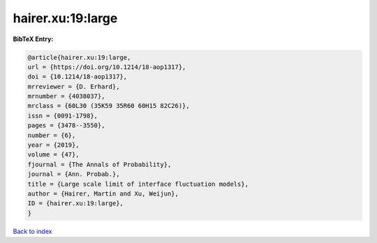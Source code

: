 hairer.xu:19:large
==================

.. :cite:t:`hairer.xu:19:large`

.. bibliography:: ../../All.bib

**BibTeX Entry:**

.. code-block:: bibtex

   @article{hairer.xu:19:large,
   url = {https://doi.org/10.1214/18-aop1317},
   doi = {10.1214/18-aop1317},
   mrreviewer = {D. Erhard},
   mrnumber = {4038037},
   mrclass = {60L30 (35K59 35R60 60H15 82C26)},
   issn = {0091-1798},
   pages = {3478--3550},
   number = {6},
   year = {2019},
   volume = {47},
   fjournal = {The Annals of Probability},
   journal = {Ann. Probab.},
   title = {Large scale limit of interface fluctuation models},
   author = {Hairer, Martin and Xu, Weijun},
   ID = {hairer.xu:19:large},
   }

`Back to index <../index>`_
